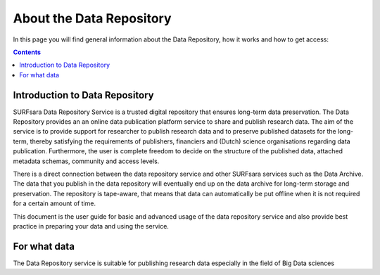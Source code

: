 .. _about-data-repository:

**************
About the Data Repository
**************

In this page you will find general information about the Data Repository, how it works and how to get access:

.. contents:: 
    :depth: 4


.. _intro-datarepo:

====================
Introduction to Data Repository
====================

SURFsara Data Repository Service is a trusted digital repository that ensures long-term data preservation. The Data Repository provides an an online data publication platform service to share and publish research data. The aim of the service is to provide support for researcher to publish research data and to preserve published datasets for the long-term, thereby satisfying the requirements of publishers, financiers and (Dutch) science organisations regarding data publication. Furthermore, the user is complete freedom to decide on the structure of the published data, attached metadata schemas, community and access levels. 

There is a direct connection between the data repository service and other SURFsara services such as the Data Archive. The data that you publish in the data repository will eventually end up on the data archive for long-term storage and preservation. The repository is tape-aware, that means that data can automatically be put offline when it is not required for a certain amount of time.

This document is the user guide for basic and advanced usage of the data repository service and also provide best practice in preparing your data and using the service.


.. _what-data:

====================
For what data
====================

The Data Repository service is suitable for publishing research data especially in the field of Big Data sciences

